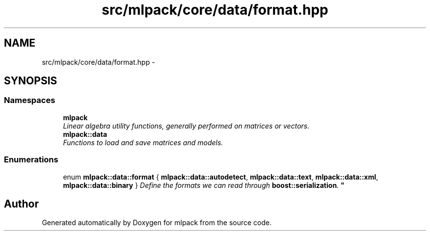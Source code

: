 .TH "src/mlpack/core/data/format.hpp" 3 "Sat Mar 25 2017" "Version master" "mlpack" \" -*- nroff -*-
.ad l
.nh
.SH NAME
src/mlpack/core/data/format.hpp \- 
.SH SYNOPSIS
.br
.PP
.SS "Namespaces"

.in +1c
.ti -1c
.RI " \fBmlpack\fP"
.br
.RI "\fILinear algebra utility functions, generally performed on matrices or vectors\&. \fP"
.ti -1c
.RI " \fBmlpack::data\fP"
.br
.RI "\fIFunctions to load and save matrices and models\&. \fP"
.in -1c
.SS "Enumerations"

.in +1c
.ti -1c
.RI "enum \fBmlpack::data::format\fP { \fBmlpack::data::autodetect\fP, \fBmlpack::data::text\fP, \fBmlpack::data::xml\fP, \fBmlpack::data::binary\fP }
.RI "\fIDefine the formats we can read through \fBboost::serialization\fP\&. \fP""
.br
.in -1c
.SH "Author"
.PP 
Generated automatically by Doxygen for mlpack from the source code\&.

